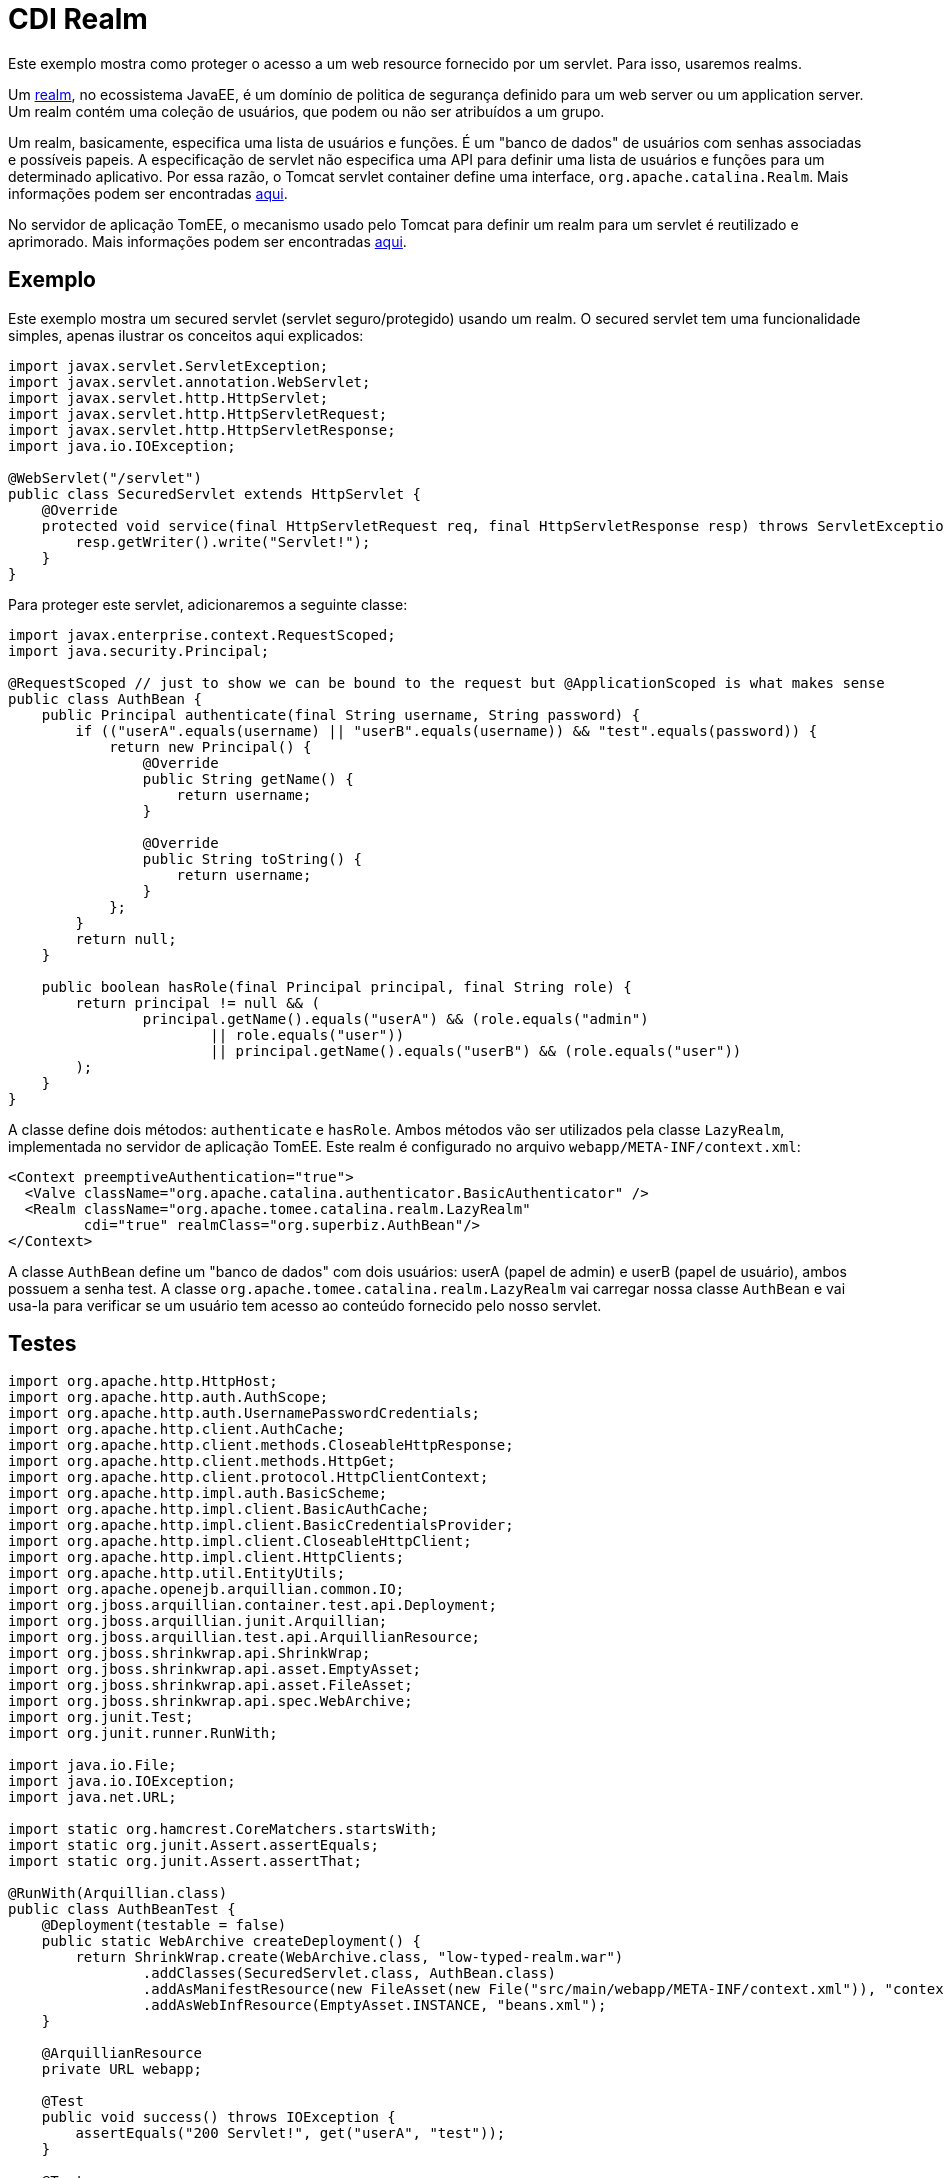 = CDI Realm
:index-group: Security
:jbake-type: page
:jbake-status: published

Este exemplo mostra como proteger o acesso a um web resource fornecido por um servlet. Para isso, 
usaremos realms.

Um https://javaee.github.io/tutorial/security-intro005.html#BNBXJ[realm], no ecossistema JavaEE, é 
um domínio de politica de segurança definido para um web server ou um application server. Um realm 
contém uma coleção de usuários, que podem ou não ser atribuídos a um grupo.

Um realm, basicamente, especifica uma lista de usuários e funções. É um "banco de dados" de usuários 
com senhas associadas e possíveis papeis. A especificação de servlet não especifica uma API para 
definir uma lista de usuários e funções para um determinado aplicativo. Por essa razão, o Tomcat 
servlet container define uma interface, `org.apache.catalina.Realm`. Mais informações podem ser 
encontradas https://tomcat.apache.org/tomcat-9.0-doc/realm-howto.html[aqui].

No servidor de aplicação TomEE, o mecanismo usado pelo Tomcat para definir um realm para um servlet 
é reutilizado e aprimorado. Mais informações podem ser encontradas https://www.tomitribe.com/blog/tomee-security-episode-1-apache-tomcat-and-apache-tomee-security-under-the-covers[aqui].

== Exemplo

Este exemplo mostra um secured servlet (servlet seguro/protegido) usando um realm. O secured servlet 
tem uma funcionalidade simples, apenas ilustrar os conceitos aqui explicados:

....
import javax.servlet.ServletException;
import javax.servlet.annotation.WebServlet;
import javax.servlet.http.HttpServlet;
import javax.servlet.http.HttpServletRequest;
import javax.servlet.http.HttpServletResponse;
import java.io.IOException;

@WebServlet("/servlet")
public class SecuredServlet extends HttpServlet {
    @Override
    protected void service(final HttpServletRequest req, final HttpServletResponse resp) throws ServletException, IOException {
        resp.getWriter().write("Servlet!");
    }
}
....

Para proteger este servlet, adicionaremos a seguinte classe:

....
import javax.enterprise.context.RequestScoped;
import java.security.Principal;

@RequestScoped // just to show we can be bound to the request but @ApplicationScoped is what makes sense
public class AuthBean {
    public Principal authenticate(final String username, String password) {
        if (("userA".equals(username) || "userB".equals(username)) && "test".equals(password)) {
            return new Principal() {
                @Override
                public String getName() {
                    return username;
                }

                @Override
                public String toString() {
                    return username;
                }
            };
        }
        return null;
    }

    public boolean hasRole(final Principal principal, final String role) {
        return principal != null && (
                principal.getName().equals("userA") && (role.equals("admin")
                        || role.equals("user"))
                        || principal.getName().equals("userB") && (role.equals("user"))
        );
    }
}
....

A classe define dois métodos: `authenticate` e `hasRole`.
Ambos métodos vão ser utilizados pela classe `LazyRealm`, implementada no servidor de aplicação TomEE.
Este realm é configurado no arquivo `webapp/META-INF/context.xml`:

....
<Context preemptiveAuthentication="true">
  <Valve className="org.apache.catalina.authenticator.BasicAuthenticator" />
  <Realm className="org.apache.tomee.catalina.realm.LazyRealm"
         cdi="true" realmClass="org.superbiz.AuthBean"/>
</Context>
....

A classe `AuthBean` define um "banco de dados" com dois usuários: userA (papel de admin) e 
userB (papel de usuário), ambos possuem a senha test.
A classe `org.apache.tomee.catalina.realm.LazyRealm` vai carregar nossa classe `AuthBean` e vai usa-la 
para verificar se um usuário tem acesso ao conteúdo fornecido pelo nosso servlet.

== Testes

....
import org.apache.http.HttpHost;
import org.apache.http.auth.AuthScope;
import org.apache.http.auth.UsernamePasswordCredentials;
import org.apache.http.client.AuthCache;
import org.apache.http.client.methods.CloseableHttpResponse;
import org.apache.http.client.methods.HttpGet;
import org.apache.http.client.protocol.HttpClientContext;
import org.apache.http.impl.auth.BasicScheme;
import org.apache.http.impl.client.BasicAuthCache;
import org.apache.http.impl.client.BasicCredentialsProvider;
import org.apache.http.impl.client.CloseableHttpClient;
import org.apache.http.impl.client.HttpClients;
import org.apache.http.util.EntityUtils;
import org.apache.openejb.arquillian.common.IO;
import org.jboss.arquillian.container.test.api.Deployment;
import org.jboss.arquillian.junit.Arquillian;
import org.jboss.arquillian.test.api.ArquillianResource;
import org.jboss.shrinkwrap.api.ShrinkWrap;
import org.jboss.shrinkwrap.api.asset.EmptyAsset;
import org.jboss.shrinkwrap.api.asset.FileAsset;
import org.jboss.shrinkwrap.api.spec.WebArchive;
import org.junit.Test;
import org.junit.runner.RunWith;

import java.io.File;
import java.io.IOException;
import java.net.URL;

import static org.hamcrest.CoreMatchers.startsWith;
import static org.junit.Assert.assertEquals;
import static org.junit.Assert.assertThat;

@RunWith(Arquillian.class)
public class AuthBeanTest {
    @Deployment(testable = false)
    public static WebArchive createDeployment() {
        return ShrinkWrap.create(WebArchive.class, "low-typed-realm.war")
                .addClasses(SecuredServlet.class, AuthBean.class)
                .addAsManifestResource(new FileAsset(new File("src/main/webapp/META-INF/context.xml")), "context.xml")
                .addAsWebInfResource(EmptyAsset.INSTANCE, "beans.xml");
    }

    @ArquillianResource
    private URL webapp;

    @Test
    public void success() throws IOException {
        assertEquals("200 Servlet!", get("userA", "test"));
    }

    @Test
    public void failure() throws IOException {
        assertThat(get("userA", "oops, wrong password"), startsWith("401"));
    }

    private String get(final String user, final String password) {
        final BasicCredentialsProvider basicCredentialsProvider = new BasicCredentialsProvider();
        basicCredentialsProvider.setCredentials(AuthScope.ANY, new UsernamePasswordCredentials(user, password));
        final CloseableHttpClient client = HttpClients.custom()
                .setDefaultCredentialsProvider(basicCredentialsProvider).build();

        final HttpHost httpHost = new HttpHost(webapp.getHost(), webapp.getPort(), webapp.getProtocol());
        final AuthCache authCache = new BasicAuthCache();
        final BasicScheme basicAuth = new BasicScheme();
        authCache.put(httpHost, basicAuth);
        final HttpClientContext context = HttpClientContext.create();
        context.setAuthCache(authCache);

        final HttpGet get = new HttpGet(webapp.toExternalForm() + "servlet");
        CloseableHttpResponse response = null;
        try {
            response = client.execute(httpHost, get, context);
            return response.getStatusLine().getStatusCode() + " " + EntityUtils.toString(response.getEntity());
        } catch (final IOException e) {
            throw new IllegalStateException(e);
        } finally {
            try {
                IO.close(response);
            } catch (final IOException e) {
                // no-op
            }
        }
    }
}
....

O teste usa o Arquillian para iniciar o servidor de aplicação e carregar o servlet.
Existem dois métodos de teste: `success`, onde nosso servlet é acessado com o usuário e senha corretos,
e `failure`, onde nosso servlet é acessado com uma senha incorreta.

O exemplo completo pode ser encontrado https://github.com/apache/tomee/tree/master/examples/cdi-realm[aqui].
É um projeto Maven, e o teste pode ser executado com o comando `mvn clean install`.
